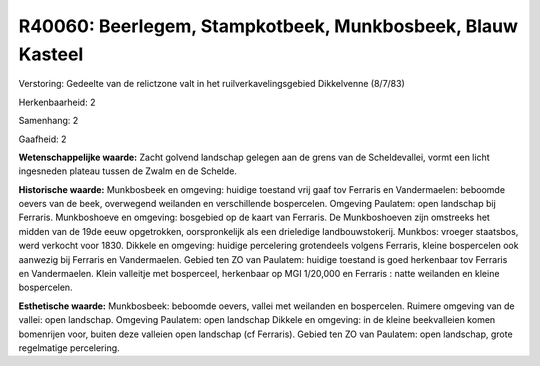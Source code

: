 R40060: Beerlegem, Stampkotbeek, Munkbosbeek, Blauw Kasteel
===========================================================

Verstoring:
Gedeelte van de relictzone valt in het ruilverkavelingsgebied
Dikkelvenne (8/7/83)

Herkenbaarheid: 2

Samenhang: 2

Gaafheid: 2

**Wetenschappelijke waarde:**
Zacht golvend landschap gelegen aan de grens van de Scheldevallei,
vormt een licht ingesneden plateau tussen de Zwalm en de Schelde.

**Historische waarde:**
Munkbosbeek en omgeving: huidige toestand vrij gaaf tov Ferraris en
Vandermaelen: beboomde oevers van de beek, overwegend weilanden en
verschillende bospercelen. Omgeving Paulatem: open landschap bij
Ferraris. Munkboshoeve en omgeving: bosgebied op de kaart van Ferraris.
De Munkboshoeven zijn omstreeks het midden van de 19de eeuw opgetrokken,
oorspronkelijk als een drieledige landbouwstokerij. Munkbos: vroeger
staatsbos, werd verkocht voor 1830. Dikkele en omgeving: huidige
percelering grotendeels volgens Ferraris, kleine bospercelen ook
aanwezig bij Ferraris en Vandermaelen. Gebied ten ZO van Paulatem:
huidige toestand is goed herkenbaar tov Ferraris en Vandermaelen. Klein
valleitje met bosperceel, herkenbaar op MGI 1/20,000 en Ferraris : natte
weilanden en kleine bospercelen.

**Esthetische waarde:**
Munkbosbeek: beboomde oevers, vallei met weilanden en bospercelen.
Ruimere omgeving van de vallei: open landschap. Omgeving Paulatem: open
landschap Dikkele en omgeving: in de kleine beekvalleien komen
bomenrijen voor, buiten deze valleien open landschap (cf Ferraris).
Gebied ten ZO van Paulatem: open landschap, grote regelmatige
percelering.



